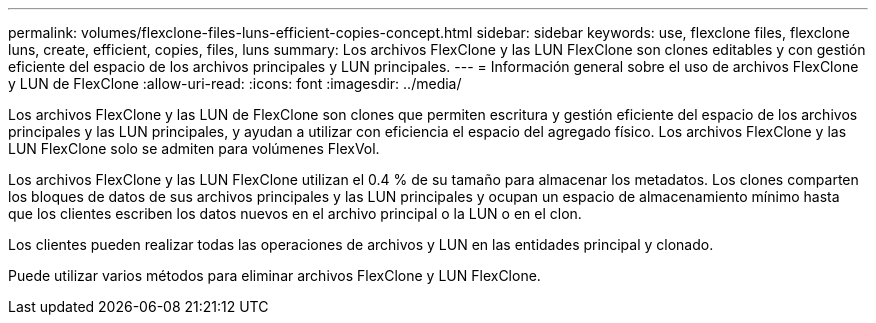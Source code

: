 ---
permalink: volumes/flexclone-files-luns-efficient-copies-concept.html 
sidebar: sidebar 
keywords: use, flexclone files, flexclone luns, create, efficient, copies, files, luns 
summary: Los archivos FlexClone y las LUN FlexClone son clones editables y con gestión eficiente del espacio de los archivos principales y LUN principales. 
---
= Información general sobre el uso de archivos FlexClone y LUN de FlexClone
:allow-uri-read: 
:icons: font
:imagesdir: ../media/


[role="lead"]
Los archivos FlexClone y las LUN de FlexClone son clones que permiten escritura y gestión eficiente del espacio de los archivos principales y las LUN principales, y ayudan a utilizar con eficiencia el espacio del agregado físico. Los archivos FlexClone y las LUN FlexClone solo se admiten para volúmenes FlexVol.

Los archivos FlexClone y las LUN FlexClone utilizan el 0.4 % de su tamaño para almacenar los metadatos. Los clones comparten los bloques de datos de sus archivos principales y las LUN principales y ocupan un espacio de almacenamiento mínimo hasta que los clientes escriben los datos nuevos en el archivo principal o la LUN o en el clon.

Los clientes pueden realizar todas las operaciones de archivos y LUN en las entidades principal y clonado.

Puede utilizar varios métodos para eliminar archivos FlexClone y LUN FlexClone.
